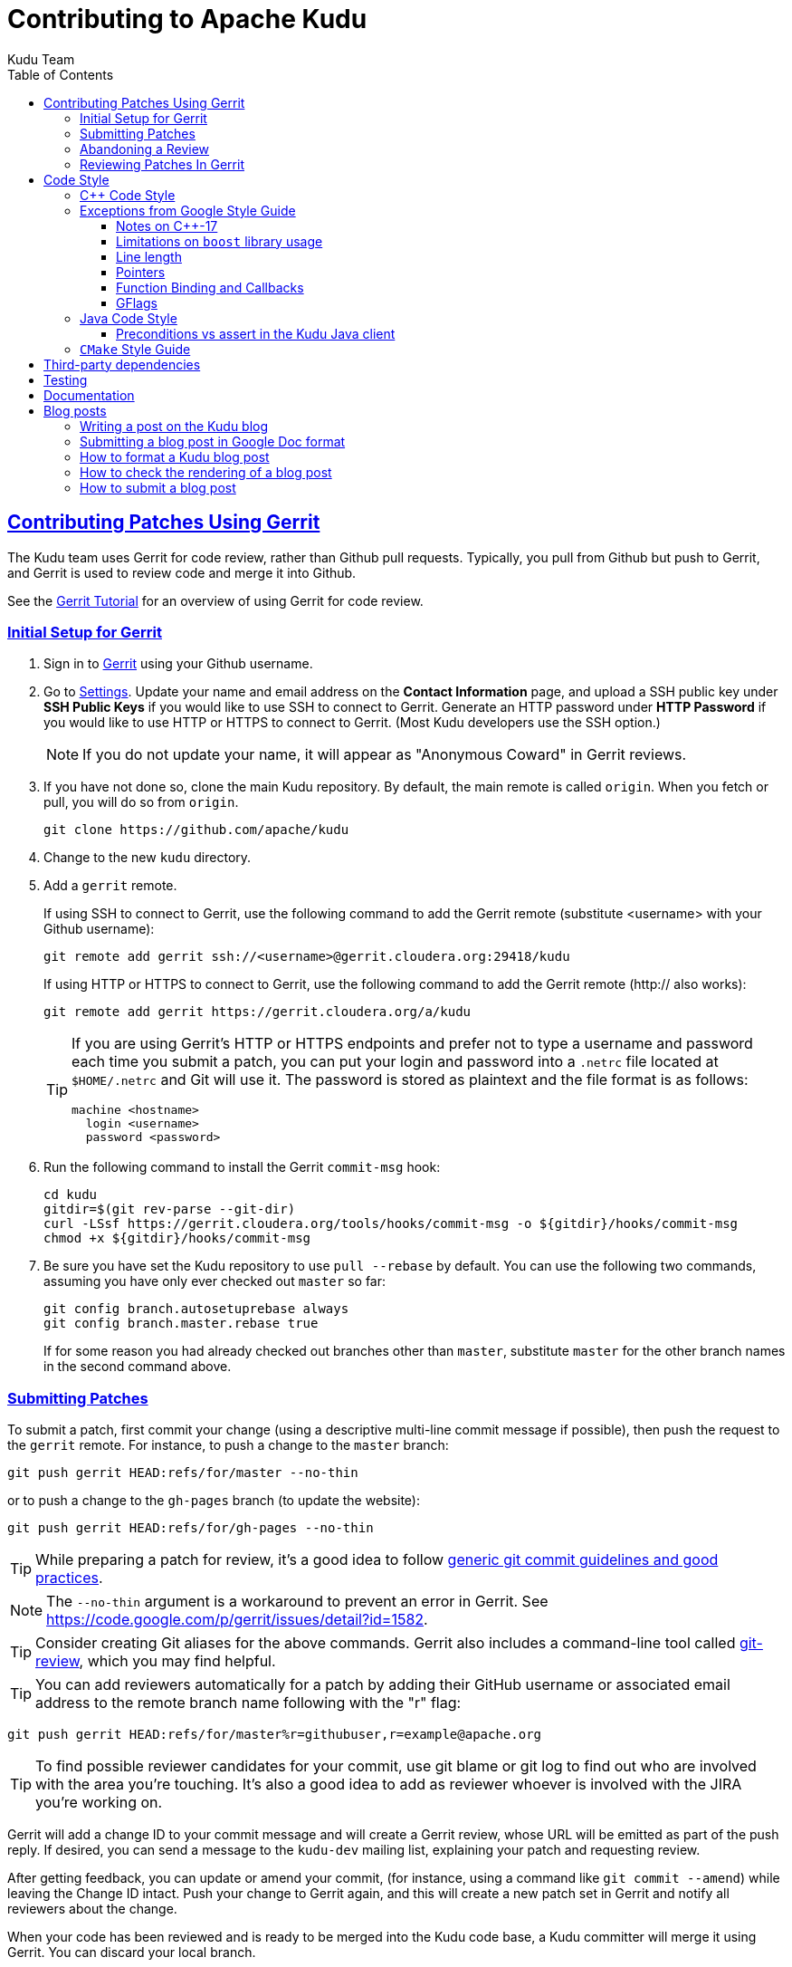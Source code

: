 // Licensed to the Apache Software Foundation (ASF) under one
// or more contributor license agreements.  See the NOTICE file
// distributed with this work for additional information
// regarding copyright ownership.  The ASF licenses this file
// to you under the Apache License, Version 2.0 (the
// "License"); you may not use this file except in compliance
// with the License.  You may obtain a copy of the License at
//
//   http://www.apache.org/licenses/LICENSE-2.0
//
// Unless required by applicable law or agreed to in writing,
// software distributed under the License is distributed on an
// "AS IS" BASIS, WITHOUT WARRANTIES OR CONDITIONS OF ANY
// KIND, either express or implied.  See the License for the
// specific language governing permissions and limitations
// under the License.

[[contributing]]
= Contributing to Apache Kudu
:author: Kudu Team
:imagesdir: ./images
:icons: font
:toc:
:toclevels: 3
:doctype: book
:backend: html5
:sectlinks:
:experimental:

== Contributing Patches Using Gerrit

The Kudu team uses Gerrit for code review, rather than Github pull requests. Typically,
you pull from Github but push to Gerrit, and Gerrit is used to review code and merge
it into Github.

See the link:https://www.mediawiki.org/wiki/Gerrit/Tutorial[Gerrit Tutorial]
for an overview of using Gerrit for code review.

=== Initial Setup for Gerrit

. Sign in to link:https://gerrit.cloudera.org/[Gerrit] using your Github username.

. Go to link:https://gerrit.cloudera.org/settings/[Settings]. Update your name
and email address on the *Contact Information* page, and upload a SSH public
key under *SSH Public Keys* if you would like to use SSH to connect to Gerrit.
Generate an HTTP password under *HTTP Password* if you would like to use HTTP
or HTTPS to connect to Gerrit. (Most Kudu developers use the SSH option.)
+
NOTE: If you do not update your name, it will appear as "Anonymous Coward" in
Gerrit reviews.

. If you have not done so, clone the main Kudu repository. By default, the main remote
is called `origin`. When you fetch or pull, you will do so from `origin`.
+
[source,bash]
----
git clone https://github.com/apache/kudu
----

. Change to the new `kudu` directory.

. Add a `gerrit` remote.
+
If using SSH to connect to Gerrit, use the following command to add the Gerrit
remote (substitute <username> with your Github username):
+
[source,bash]
----
git remote add gerrit ssh://<username>@gerrit.cloudera.org:29418/kudu
----
+
If using HTTP or HTTPS to connect to Gerrit, use the following command to add
the Gerrit remote (http:// also works):
+
[source,bash]
----
git remote add gerrit https://gerrit.cloudera.org/a/kudu
----
+
[TIP]
====
If you are using Gerrit's HTTP or HTTPS endpoints and prefer not to type a
username and password each time you submit a patch, you can put your login and
password into a `.netrc` file located at `$HOME/.netrc` and Git will use it.
The password is stored as plaintext and the file format is as follows:

[source]
----
machine <hostname>
  login <username>
  password <password>
----
====

. Run the following command to install the Gerrit `commit-msg` hook:
+
----
cd kudu
gitdir=$(git rev-parse --git-dir)
curl -LSsf https://gerrit.cloudera.org/tools/hooks/commit-msg -o ${gitdir}/hooks/commit-msg
chmod +x ${gitdir}/hooks/commit-msg
----

. Be sure you have set the Kudu repository to use `pull --rebase` by default. You
can use the following two commands, assuming you have only ever checked out `master`
so far:
+
----
git config branch.autosetuprebase always
git config branch.master.rebase true
----
+
If for some reason you had already checked out branches other than `master`, substitute
`master` for the other branch names in the second command above.

=== Submitting Patches

To submit a patch, first commit your change (using a descriptive multi-line
commit message if possible), then push the request to the `gerrit` remote. For instance, to push a change
to the `master` branch:
----
git push gerrit HEAD:refs/for/master --no-thin
----

or to push a change to the `gh-pages` branch (to update the website):
----
git push gerrit HEAD:refs/for/gh-pages --no-thin
----

TIP: While preparing a patch for review, it's a good idea to follow
link:https://git-scm.com/book/en/v2/Distributed-Git-Contributing-to-a-Project#_commit_guidelines[generic git commit guidelines and good practices].

NOTE: The `--no-thin` argument is a workaround to prevent an error in Gerrit. See
https://code.google.com/p/gerrit/issues/detail?id=1582.

TIP: Consider creating Git aliases for the above commands. Gerrit also includes
a command-line tool called
link:https://www.mediawiki.org/wiki/Gerrit/Tutorial#Installing_git-review[git-review],
which you may find helpful.

TIP: You can add reviewers automatically for a patch by adding their GitHub
username or associated email address to the remote branch name following with
the "r" flag:
----
git push gerrit HEAD:refs/for/master%r=githubuser,r=example@apache.org
----

TIP: To find possible reviewer candidates for your commit, use git blame or git
log to find out who are involved with the area you're touching. It's also a
good idea to add as reviewer whoever is involved with the JIRA you're working
on.

Gerrit will add a change ID to your commit message and will create a Gerrit review,
whose URL will be emitted as part of the push reply. If desired, you can send a message
to the `kudu-dev` mailing list, explaining your patch and requesting review.

After getting feedback, you can update or amend your commit, (for instance, using
a command like `git commit --amend`) while leaving the Change
ID intact. Push your change to Gerrit again, and this will create a new patch set
in Gerrit and notify all reviewers about the change.

When your code has been reviewed and is ready to be merged into the Kudu code base,
a Kudu committer will merge it using Gerrit. You can discard your local branch.

=== Abandoning a Review

If your patch is not accepted or you decide to pull it from consideration, you can
use the Gerrit UI to *Abandon* the patch. It will still show in Gerrit's history,
but will not be listed as a pending review.

=== Reviewing Patches In Gerrit

You can view a unified or side-by-side diff of changes in Gerrit using the web UI.
To leave a comment, click the relevant line number or highlight the relevant part
of the line, and type 'c' to bring up a comment box. To submit your comments and/or
your review status, go up to the top level of the review and click *Reply*. You can
add additional top-level comments here, and submit them.

To check out code from a Gerrit review, click *Download* and paste the relevant Git
commands into your Git client. You can then update the commit and push to Gerrit to
submit a patch to the review, even if you were not the original reviewer.

Gerrit allows you to vote on a review. A vote of `+2` from at least one committer
(besides the submitter) is required before the patch can be merged.

== Code Style

=== {cpp} Code Style

Get familiar with these guidelines so that your contributions can be reviewed and
integrated quickly and easily.

In general, Kudu follows the
link:https://google.github.io/styleguide/cppguide.html[Google {cpp} Style Guide].

A `clang-format` file is provided in `src/kudu/.clang-format` which allows
automatic formatting of source code whitespacing, indentation, etc. Not all
existing code conforms to this automatic formatting, so prefer using
`clang-format-diff` to format only the lines changed by your patch. For example,
after making a commit, run the following from the root of your checked out
source:
+
[source,bash]
----
git show -U0 | build-support/clang_format_diff.sh -i -p1
git commit -a --amend
----

=== Exceptions from Google Style Guide
Kudu's code base makes the following notable exceptions from the Google Style Guide
referenced above:

==== Notes on {cpp}-17

Kudu code uses the {cpp}-17 standard internally, but Kudu {cpp} client API
is still kept compatible with {cpp}-98.

Usage of the moving semantics (introduced in {cpp}-11) is encouraged. Check out
this handy guide to move semantics and rvalue
references: https://www.chromium.org/rvalue-references

==== Limitations on `boost` library usage

`boost` classes from header-only libraries can be used in cases where a suitable
replacement does not exist in the Kudu code base. However:

* Do not introduce dependencies on `boost` classes where equivalent functionality
  exists in the standard {cpp} library or in `src/kudu/gutil/`. For example, prefer
  `strings::Split()` from `gutil` rather than `boost::split`.
* Prefer using functionality from  `boost` rather than re-implementing the same
  functionality, _unless_ using the `boost` functionality requires excessive use of
  {cpp} features which are disallowed by our style guidelines. For example,
  `boost::spirit` is heavily based on template metaprogramming and should not be used.
* Do not use `boost` in any public headers for the Kudu {cpp} client, because
  `boost` commonly breaks backward compatibility, and passing data between two
  `boost` versions (one by the user, one by Kudu) causes serious issues.

When in doubt about introducing a new dependency on any `boost` functionality,
it is best to email `dev@kudu.apache.org` to start a discussion.

==== Line length

The Kudu team allows line lengths of 100 characters per line, rather than Google's standard of 80. Try to
keep under 80 where possible, but you can spill over to 100 or so if necessary.

==== Pointers

.Smart Pointers and Singly-Owned Pointers

Generally, most objects should have clear "single-owner" semantics.
Most of the time, singly-owned objects can be wrapped in a `unique_ptr<>`
which ensures deletion on scope exit and prevents accidental copying.

If an object is singly owned, but referenced from multiple places, such as when
the pointed-to object is known to be valid at least as long as the pointer itself,
associate a comment with the constructor which takes and stores the raw pointer,
as in the following example.

[source,c++]
----
  // 'blah' must remain valid for the lifetime of this class
  MyClass(const Blah* blah) :
    blah_(blah) {
  }
----

WARNING: Using `std::auto_ptr` is strictly disallowed because of its difficult and
bug-prone semantics. Besides, `std::auto_ptr` is declared deprecated
since {cpp}11.

.Smart Pointers for Multiply-Owned Pointers:

Although single ownership is ideal, sometimes it is not possible, particularly
when multiple threads are in play and the lifetimes of the pointers are not
clearly defined. In these cases, you can use either `std::shared_ptr` or
Kudu's own `scoped_refptr` from _gutil/ref_counted.hpp_. Each of these mechanisms
relies on reference counting to automatically delete the referent once no more
pointers remain. The key difference between these two types of pointers is that
`scoped_refptr` requires that the object extend a `RefCounted` base class, and
stores its reference count inside the object storage itself, while `shared_ptr`
maintains a separate reference count on the heap.

The pros and cons are:

.`shared_ptr`
[none]
* icon:plus-circle[role="green",alt="pro"] can be used with any type of object, without the
object deriving from a special base class
* icon:plus-circle[role="green",alt="pro"] part of the standard library and familiar to most
{cpp} developers
* icon:plus-circle[role="green",alt="pro"] supports the `weak_ptr` use cases:
 ** a temporary ownership when an object needs to be accessed only if it exists
 ** break circular references of `shared_ptr`, if any exists due to aggregation
* icon:plus-circle[role="green",alt="pro"] you can convert from the
`shared_ptr` into the `weak_ptr` and back
* icon:plus-circle[role="green",alt="pro"] if creating an instance with
`std::make_shared<>()` only one allocation is made (since {cpp}11;
a non-binding requirement in the Standard, though)
* icon:minus-circle[role="red",alt="con"] if creating a new object with
`shared_ptr<T> p(new T)` requires two allocations (one to create the ref count,
and one to create the object)
* icon:minus-circle[role="red",alt="con"] the ref count may not be near the object on the heap,
so extra cache misses may be incurred on access
* icon:minus-circle[role="red",alt="con"] the `shared_ptr` instance itself requires 16 bytes
(pointer to the ref count and pointer to the object)


.`scoped_refptr`
[none]
* icon:plus-circle[pro, role="green"] only requires a single allocation, and ref count
is on the same cache line as the object
* icon:plus-circle[pro, role="green"] the pointer only requires 8 bytes (since
the ref count is within the object)
* icon:plus-circle[pro, role="green"] you can manually increase or decrease
reference counts when more control is required
* icon:plus-circle[pro, role="green"] you can convert from a raw pointer back
to a `scoped_refptr` safely without worrying about double freeing
* icon:plus-circle[pro, role="green"] since we control the implementation, we
can implement features, such as debug builds that capture the stack trace of every
referent to help debug leaks.
* icon:minus-circle[con, role="red"] the referred-to object must inherit
from `RefCounted`
* icon:minus-circle[con, role="red"] does not support the `weak_ptr` use cases

Since `scoped_refptr` is generally faster and smaller, try to use it
rather than `shared_ptr` in new code. Existing code uses `shared_ptr`
in many places. When interfacing with that code, you can continue to use `shared_ptr`.

==== Function Binding and Callbacks

All code should use {cpp}11 lambdas to capture and manage functors. Functions that
take a lambda as an argument should use `std::function` as the argument's
type. Do not use `boost::bind` or `std::bind` to create functors. Lambdas offer
the compiler greater opportunity to inline, and `std::bind` in particular is
link:https://abseil.io/tips/108[error-prone] and has a proclivity towards heap
allocation for storing bound parameters.

Until Kudu is upgraded to {cpp}14, lambda support will be
link:https://stackoverflow.com/a/17545183[somewhat incomplete]. For example, it
is not possible in {cpp}11 to capture an argument by move. Nor is it possible
to define new variables in the context of a lambda capture. Workarounds for
these deficiencies exist, and they must be used in the interim.

==== GFlags

Kudu uses gflags for both command-line and file-based configuration. Use these guidelines
to add a new gflag. All new gflags must conform to these
guidelines. Existing non-conformant ones will be made conformant in time.

.Name

The gflag's name conveys a lot of information, so choose a good name. The name
will propagate into other systems, such as the
link:configuration_reference.html[Configuration Reference].

* The different parts of a multi-word name should be separated by underscores.
  For example, `fs_data_dirs`.
* The name should be prefixed with the context that it affects. For example,
  `webserver_num_worker_threads` and `cfile_default_block_size`. Context can be
  difficult to define, so bear in mind that this prefix will be
  used to group similar gflags together. If the gflag affects the entire
  process, it should not be prefixed.
* If the gflag is for a quantity, the name should be suffixed with the units.
  For example, `tablet_copy_idle_timeout_ms`.
* Where possible, use short names. This will save time for those entering
  command line options by hand.
* The name is part of Kudu's compatibility contract, and should not change
  without very good reason.

.Default value

Choosing a default value is generally simple, but like the name, it propagates
into other systems.

* The default value is part of Kudu's compatibility contract, and should not
  change without very good reason.

.Description

The gflag's description should supplement the name and provide additional
context and information. Like the name, the description propagates into other
systems.

* The description may include multiple sentences. Each should begin with a
  capital letter, end with a period, and begin one space after the previous.
* The description should NOT include the gflag's type or default value; they are
  provided out-of-band.
* The description should be in the third person. Do not use words like `you`.
* A gflag description can be changed freely; it is not expected to remain the
  same across Kudu releases.

.Tags

Kudu's gflag tagging mechanism adds machine-readable context to each gflag, for
use in consuming systems such as documentation or management tools. See the large block
comment in _flag_tags.h_ for guidelines.

.Miscellaneous

* Avoid creating multiple gflags for the same logical parameter. For
  example, many Kudu binaries need to configure a WAL directory. Rather than
  creating `foo_wal_dir` and `bar_wal_dir` gflags, better to have a single
  `kudu_wal_dir` gflag for use universally.

=== Java Code Style

==== Preconditions vs assert in the Kudu Java client

Use `assert` for verification of the static (i.e. non-runtime) internal
invariants. Internal means the pre- and post-conditions which are
completely under control of the code of a class or a function itself and cannot
be influenced by input parameters and other runtime/dynamic conditions.

Use `Preconditions` for verification of the input parameters and the other
conditions which are outside of the control of the local code, or conditions
which are dependent on the state of other objects/components in runtime.

[source,java]
----
Object pop() {
  // Use Preconditions here because the external user of the class should not
  // call pop() on an empty stack, but the stack itself is internally consistent
  Preconditions.checkState(curSize > 0, "queue must not be empty");
  Object toReturn = data[--curSize];
  // Use an assert here because if we ended up with a negative size counter,
  // that's an indication of a broken implementation of the stack; i.e. it's
  // an invariant, not a state check.
  assert curSize >= 0;
  return toReturn;
}
----

However, keep in mind that `assert` checks are enabled only when the JVM is
run with `-ea` option. So, if some dynamic condition is crucial for the
overall consistency (e.g. a data loss can occur if some dynamic condition is not
satisfied and the code continues its execution), consider throwing an
`AssertionError`:

[source,java]
----
if (!isCriticalConditionSatisfied) {
  throw new AssertionError("cannot continue: data loss is possible otherwise");
}
----

===== Checking code style with Gradle checkStyle

Before posting a Java patch to Gerrit for review, make sure to check Java code
style with Gradle `checkstyle` plugin. See
link:https://docs.gradle.org/current/userguide/checkstyle_plugin.html[Gradle Checkstyle Plugin documentation]
for more information.
[source,bash]
----
./gradlew checkstyle
----

===== References
* link:https://docs.oracle.com/javase/8/docs/technotes/guides/language/assert.html[Programming With Assertions]
* link:https://github.com/google/guava/wiki/PreconditionsExplained[Guava Preconditions Explained]

=== `CMake` Style Guide

`CMake` allows commands in lower, upper, or mixed case. To keep
the CMake files consistent, please use the following guidelines:

* *built-in commands* in lowercase
----
add_subdirectory(some/path)
----
* *built-in arguments* in uppercase
----
message(STATUS "message goes here")
----
* *custom commands or macros* in uppercase
----
ADD_KUDU_TEST(some-test)
----

== Third-party dependencies

Like many complex applications, Kudu depends on a number of third-party
dependencies. Some (such as OpenSSL) are expected to be found on the build
system itself. However, the vast majority are "vendored" in the `thirdparty/`
tree. These dependencies are all versioned and pinned. They are also
source-based; the dependencies are built before the rest of Kudu is built using
the `build-if-necessary.sh` script.

Third-party dependencies and their versions are defined in `vars.sh`. The source
code for each dependency is located in a tarball, typically named
`<dependency>-<version>.tar.gz`. The tarballs are stored in an Amazon S3 bucket
operated by Cloudera. The bucket is cached in Amazon CloudFront to maximize
download performance and reliability.

If as part of your contribution you need to add a new third-party dependency,
here's what you need to do:

. Begin by preparing a source tarball for the new dependency. Ideally it should
be a vanilla tarball obtained directly from an upstream project, but sometimes
either its name or the contents need to be massaged to meet Kudu's expectations.

. Add the new dependency to the third-party build. You'll need to modify
`vars.sh`, `download-thirdparty.sh`, `build-definitions.sh`, and
`build-thirdparty.sh`.

. On your local machine, extract the source tarball into `thirdparty/src`.

. Test the dependency's build by running `build-thirdparty.sh <dependency>`.
This should build and install the dependency into `thirdparty/installed`, making
it available for the Kudu build.

. Test the Kudu build using the new dependency. You will need to pass
`NO_REBUILD_THIRDPARTY=1` in the environment to prevent the Kudu build from
rebuilding the `thirdparty/` tree (whereupon it'll fail to download the new
dependency).

. When everything checks out, contact a Kudu committer who is also a Cloudera
employee and ask them to upload your source tarball to S3.

. After the tarball has been uploaded, test the entire third-party build
end-to-end by running `build-if-necessary.sh`.

. Publish your patch to gerrit. With the tarball uploaded, the precommit builds
should download and build the new dependency successfully.

== Testing

All new code should have tests.::
  Add new tests either in existing files, or create new test files as necessary.

All bug fixes should have tests.::
  It's OK to fix a bug without adding a
  new test if it's triggered by an existing test case. For example, if a
  race shows up when running a multi-threaded system test after 20
  minutes or so, it's worth trying to make a more targeted test case to
  trigger the bug. But if that's hard to do, the existing system test
  should be enough.

Tests should run quickly (< 1s).::
  If you want to write a time-intensive
  test, make the runtime dependent on `KuduTest#AllowSlowTests`, which is
  enabled via the `KUDU_ALLOW_SLOW_TESTS` environment variable and is
  used by Jenkins test execution.

Tests which run a number of iterations of some task should use a `gflags` command-line argument for the number of iterations.::
 This is handy for writing quick stress tests or performance tests.

Commits which may affect performance should include before/after `perf-stat(1)` output.::
  This will show performance improvement or non-regression.
  Performance-sensitive code should include some test case which can be used as a
  targeted benchmark.


== Documentation

See the
link:https://github.com/apache/kudu/blob/master/docs/design-docs/doc-style-guide.adoc[Documentation Style Guide]
for guidelines about contributing to the official Kudu documentation.

== Blog posts

=== Writing a post on the Kudu blog

If you are using or integrating with Kudu, consider doing a write-up about your
use case and your integration with Kudu and submitting it to be posted as an
article on the Kudu blog. People in the community love to read about how Kudu
is being used around the world.

Consider checking with the project developers on the Kudu Slack instance or on
mailto:dev@kudu.apache.org[dev@kudu.apache.org] if you have any questions about
the content or the topic of a potential Kudu blog post.

=== Submitting a blog post in Google Doc format

If you don't have the time to learn Markdown or to submit a Gerrit change
request, but you would still like to submit a post for the Kudu blog, feel free
to write your post in Google Docs format and share the draft with us publicly
on mailto:dev@kudu.apache.org[dev@kudu.apache.org] -- we'll be happy to review
it and post it to the blog for you once it's ready to go.

If you would like to submit the post directly to Gerrit for review in Markdown
format (the developers will appreciate it if you do), please read below.

=== How to format a Kudu blog post

Blog posts live in the `gh-pages` branch under the `_posts` directory in
Markdown format. They're automatically rendered by Jekyll so for those familiar
with Markdown or Jekyll, submitting a blog post should be fairly
straightforward.

Each post is a separate file named in the following format:

----
YYYY-MM-DD-title-of-the-post.md
----

The `YYYY-MM-DD` part is the date which will be included in the link as
`/YYYY-MM-DD`, then `title-of-the-post` is used verbatim. The words should be
separated by dashes and should contain only lowercase letters of the English
alphabet and numbers. Finally, the `.md` extension will be replaced with
`.html`.

The header contains the layout information (which is always "post"), the
title and the author's name.

----
---
layout: post
title: Example Post
author: John Doe
---
----

The actual text of the blog post goes below this header, beginning with the
"lead" which is a short excerpt that shows up in the index. This is separated
by the `<!--more-\->` string from the rest of the post.

=== How to check the rendering of a blog post

Once you've finished the post, there is a command you can run to make sure it
looks good called `site_tool` in the root of the `gh-pages` branch that can
start up Jekyll and serve the rendered site locally. To run this, you need Ruby
and Python to be installed on your machine, and you can start it with the below
command.

----
$ ./site_tool jekyll serve
----

When starting, it will print the URL where you can reach the site, but it should
be http://localhost:4000, or to reach the blog directly,
http://localhost:4000/blog

You should be able to see the title and lead of your post along with your name
at the top of this page, and after clicking on the title or the "Read full
post...", the whole post.

=== How to submit a blog post

To submit the post, you'll need to commit your change and push it to
<<_contributing_patches_using_gerrit,Gerrit>> for review. If the post is deemed
useful for the community and all comments are addressed, a committer can merge
and publish your post.

[TIP]
====
If you have a GitHub account, you can fork Kudu from
https://github.com/apache/kudu and push the change to your fork too. GitHub will
automatically render it on https://<yourname>.github.io/blog and you can link it
directly on Gerrit.

This way the reviewers can see that the post renders well without having to
download it, which can speed up the review process.

====
